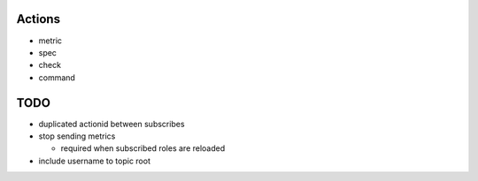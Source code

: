 


Actions
----------------

- metric
- spec
- check
- command



TODO
-------

- duplicated actionid between subscribes
- stop sending metrics

  - required when subscribed roles are reloaded

- include username to topic root

